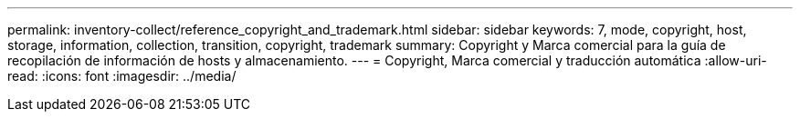---
permalink: inventory-collect/reference_copyright_and_trademark.html 
sidebar: sidebar 
keywords: 7, mode, copyright, host, storage, information, collection, transition, copyright, trademark 
summary: Copyright y Marca comercial para la guía de recopilación de información de hosts y almacenamiento. 
---
= Copyright, Marca comercial y traducción automática
:allow-uri-read: 
:icons: font
:imagesdir: ../media/


